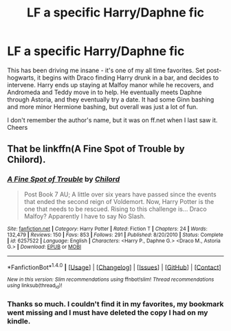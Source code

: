#+TITLE: LF a specific Harry/Daphne fic

* LF a specific Harry/Daphne fic
:PROPERTIES:
:Author: theshaolinbear
:Score: 6
:DateUnix: 1488428849.0
:DateShort: 2017-Mar-02
:FlairText: Request
:END:
This has been driving me insane - it's one of my all time favorites. Set post-hogwarts, it begins with Draco finding Harry drunk in a bar, and decides to intervene. Harry ends up staying at Malfoy manor while he recovers, and Andromeda and Teddy move in to help. He eventually meets Daphne through Astoria, and they eventually try a date. It had some Ginn bashing and more minor Hermione bashing, but overall was just a lot of fun.

I don't remember the author's name, but it was on ff.net when I last saw it. Cheers


** That be linkffn(A Fine Spot of Trouble by Chilord).
:PROPERTIES:
:Author: yarglethatblargle
:Score: 3
:DateUnix: 1488428893.0
:DateShort: 2017-Mar-02
:END:

*** [[http://www.fanfiction.net/s/6257522/1/][*/A Fine Spot of Trouble/*]] by [[https://www.fanfiction.net/u/67673/Chilord][/Chilord/]]

#+begin_quote
  Post Book 7 AU; A little over six years have passed since the events that ended the second reign of Voldemort. Now, Harry Potter is the one that needs to be rescued. Rising to this challenge is... Draco Malfoy? Apparently I have to say No Slash.
#+end_quote

^{/Site/: [[http://www.fanfiction.net/][fanfiction.net]] *|* /Category/: Harry Potter *|* /Rated/: Fiction T *|* /Chapters/: 24 *|* /Words/: 132,479 *|* /Reviews/: 150 *|* /Favs/: 853 *|* /Follows/: 291 *|* /Published/: 8/20/2010 *|* /Status/: Complete *|* /id/: 6257522 *|* /Language/: English *|* /Characters/: <Harry P., Daphne G.> <Draco M., Astoria G.> *|* /Download/: [[http://www.ff2ebook.com/old/ffn-bot/index.php?id=6257522&source=ff&filetype=epub][EPUB]] or [[http://www.ff2ebook.com/old/ffn-bot/index.php?id=6257522&source=ff&filetype=mobi][MOBI]]}

--------------

*FanfictionBot*^{1.4.0} *|* [[[https://github.com/tusing/reddit-ffn-bot/wiki/Usage][Usage]]] | [[[https://github.com/tusing/reddit-ffn-bot/wiki/Changelog][Changelog]]] | [[[https://github.com/tusing/reddit-ffn-bot/issues/][Issues]]] | [[[https://github.com/tusing/reddit-ffn-bot/][GitHub]]] | [[[https://www.reddit.com/message/compose?to=tusing][Contact]]]

^{/New in this version: Slim recommendations using/ ffnbot!slim! /Thread recommendations using/ linksub(thread_id)!}
:PROPERTIES:
:Author: FanfictionBot
:Score: 3
:DateUnix: 1488428915.0
:DateShort: 2017-Mar-02
:END:


*** Thanks so much. I couldn't find it in my favorites, my bookmark went missing and I must have deleted the copy I had on my kindle.
:PROPERTIES:
:Author: theshaolinbear
:Score: 1
:DateUnix: 1488431988.0
:DateShort: 2017-Mar-02
:END:
